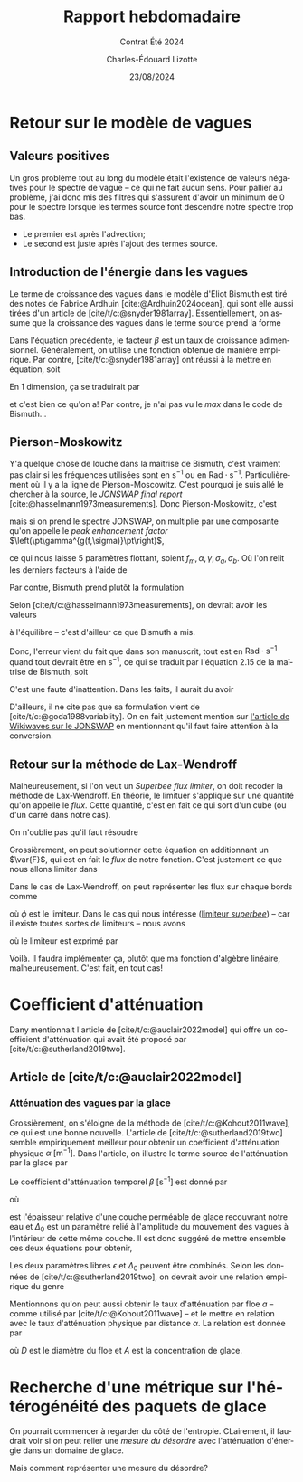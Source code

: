 #+title: Rapport hebdomadaire
#+subtitle: Contrat Été 2024
#+author: Charles-Édouard Lizotte
#+date:23/08/2024
#+LANGUAGE: fr
#+BIBLIOGRAPHY: master-bibliography.bib
#+OPTIONS: toc:nil title:nil 
#+LaTeX_class: org-report

\mytitlepage
\tableofcontents\newpage

* Retour sur le modèle de vagues

** Valeurs positives

Un gros problème tout au long du modèle était l'existence de valeurs négatives pour le spectre de vague -- ce qui ne fait aucun sens.
Pour pallier au problème, j'ai donc mis des filtres qui s'assurent d'avoir un minimum de 0 pour le spectre lorsque les termes source font descendre notre spectre trop bas.
+ Le premier est après l'advection;
+ Le second est juste après l'ajout des termes source. 

** Introduction de l'énergie dans les vagues

Le terme de croissance des vagues dans le modèle d'Eliot Bismuth est tiré des notes de Fabrice Ardhuin [cite:@Ardhuin2024ocean], qui sont elle aussi tirées d'un article de [cite/t/c:@snyder1981array].
Essentiellement, on assume que la croissance des vagues dans le terme source prend la forme
\begin{equation}
   S_{in}(f,\theta) = \sigma \beta E(f,\theta). 
\end{equation}
Dans l'équation précédente, le facteur $\beta$ est un taux de croissance adimensionnel.
Généralement, on utilise une fonction obtenue de manière empirique.
Par contre, [cite/t/c:@snyder1981array] ont réussi à la mettre en équation, soit
\begin{equation}
   \beta = \max \qty{0,\pt0.25\frac{\rho_a}{\rho_o} \qty[28\frac{u_\star}{C} \cos(\theta_\star - \theta) - 1]}.
\end{equation}
En 1 dimension, ça se traduirait par
\begin{equation}
   \boxed{\venti\quad\beta = \max \qty{0,\pt0.25\frac{\rho_a}{\rho_o} \qty[28\frac{u_\star}{C} - 1]},\quad}
\end{equation}
et c'est bien ce qu'on a! Par contre, je n'ai pas vu le /max/ dans le code de Bismuth...

** Pierson-Moskowitz

Y'a quelque chose de louche dans la maîtrise de Bismuth, c'est vraiment pas clair si les fréquences utilisées sont en $\mathrm{s}^{-1}$ ou en $\mathrm{Rad}\cdot\mathrm{s}^{-1}$.
Particulièrement où il y a la ligne de Pierson-Moscowitz.
C'est pourquoi je suis allé le chercher à la source, le /JONSWAP final report/ [cite:@hasselmann1973measurements].
Donc Pierson-Moskowitz, c'est
\begin{equation}
   E_{PM}(f) = \alpha g^2 (2\pi)^4 f^{-5} \exp[- \frac{5}{4} \qty(\frac{f}{f_m})^{-4}],
\end{equation}
mais si on prend le spectre JONSWAP, on multiplie par une composante qu'on appelle le /peak enhancement factor/ $\left(\pt\gamma^{g(f,\sigma)}\pt\right)$,
\begin{align}
   && E_{JONSWAP}(f) = E_{PM}(f)\times\gamma^{g(f,\sigma)}
   && \text{de sorte que} 
   && g(f,\sigma) = \exp[ \frac{-(f-f_m)^2}{2\sigma^2f_m^2}], &&
\end{align}
ce qui nous laisse 5 paramètres flottant, soient $f_m, \alpha, \gamma, \sigma_a, \sigma_b$.
Où l'on relit les derniers facteurs à l'aide de
\begin{equation}
   \sigma = \left\lbrace\begin{matrix}
       \sigma_a & \mathrm{si} & f \leq f_m,\\
       \sigma_b & \mathrm{si} & f > f_m.\\
   \end{matrix}
  \right.
\end{equation}

Par contre, Bismuth prend plutôt la formulation
\begin{equation}
   E_{JONSWAP}(\omega) = 0.2H_s^2 \qty(\frac{\omega_p^4}{\omega^5}) \exp{-\frac{5}{4}\qty(\frac{\omega_p}{\omega})^4} \times 3.3^{\exp{\frac{-(\omega-\omega_p)^2}{2\sigma^2 \omega_p^2}}}.
\end{equation}

Selon [cite/t/c:@hasselmann1973measurements], on devrait avoir les valeurs
\begin{align}
   &&\gamma = 3.3, && \sigma_a = 0.7, && \sigma_b = 0.9, &&
\end{align}
à l'équilibre -- c'est d'ailleur ce que Bismuth a mis.\bigskip

Donc, l'erreur vient du fait que dans son manuscrit, tout est en $\mathrm{Rad}\cdot\mathrm{s}^{-1}$ quand tout devrait être en $\mathrm{s}^{-1}$, ce qui se traduit par l'équation 2.15 de la maîtrise de Bismuth, soit
\begin{equation}
   E_{JONSWAP}(f) = 0.2\qty(\venti\frac{H_s^2}{2\pi}) \qty(\frac{f^4_p}{f^5}) \exp{-\frac{5}{4}\qty(\frac{f_p}{f})^4} \times 3.3^{\exp{\frac{-(\omega-\omega_p)^2}{2\sigma^2 \omega_p^2}}}.
\end{equation}
C'est une faute d'inattention. Dans les faits, il aurait du avoir
\begin{equation}
   \boxed{E_{JONSWAP}(f) = 0.2 \venti H_s^2 \qty(\frac{f^4_p}{f^5}) \exp{-\frac{5}{4}\qty(\frac{f_p}{f})^4} \times 3.3^{\exp{\frac{-(\omega-\omega_p)^2}{2\sigma^2 \omega_p^2}}}.}
\end{equation}
D'ailleurs, il ne cite pas que sa formulation vient de [cite/t/c:@goda1988variablity].
On en fait justement mention sur [[https://wikiwaves.org/Ocean-Wave_Spectra][l'article de Wikiwaves sur le JONSWAP]] en mentionnant qu'il faut faire attention à la conversion.

** Retour sur la méthode de Lax-Wendroff

Malheureusement, si l'on veut un /Superbee flux limiter/, on doit recoder la méthode de Lax-Wendroff.
En théorie, le limituer s'applique sur une quantité qu'on appelle le /flux/.
Cette quantité, c'est en fait ce qui sort d'un cube (ou d'un carré dans notre cas).\bigskip

On n'oublie pas qu'il faut résoudre
\begin{align}
   &&\pdv{E}{t} + c_g \pdv{E}{x} = 0 && \Longrightarrow &&   \pdv{E}{t} + \pdv{F(E)}{x}  = 0 \quad\text{où}\quad F(E) = c_gE &&
\end{align}

Grossièrement, on peut solutionner cette équation en additionnant un $\var{F}$, qui est en fait le /flux/ de notre fonction.
C'est justement ce que nous allons limiter dans 
\begin{equation}
   E_i^{n+1} = E_i^n - \qty(\frac{\var{t}}{\var{x}})\qty[\tall\ F_{i+\sfrac{1}{2}} - F_{i-\sfrac{1}{2}}\ ],
\end{equation}
Dans le cas de Lax-Wendroff, on peut représenter les flux sur chaque bords comme
\begin{subequations}
\begin{align}
   &F_{i-\sfrac{1}{2}} = \frac{1}{2}\qty(E_i^n - E_{i-1}^n) - \phi(E_{i-\sfrac{1}{2}}) \times\frac{1}{2}\fdv{t}{x}\qty(F(E_i^n) - F(E_{i-1}^n)),\\
   &F_{i+\sfrac{1}{2}} = \underbrace{\venti\frac{1}{2}\qty(E_{i+1}^n - E_i^n)}_{\mathrm{Moyenne}} - \ \phi(E_{i+\sfrac{1}{2}}) \times\underbrace{\venti\frac{1}{2}\fdv{t}{x}\qty(F(E_{i+1}^n) - F(E_i^n)).}_{\mathrm{Variation}}
\end{align}
\end{subequations}
où $\phi$ est le limiteur.
Dans le cas qui nous intéresse ([[https://en.wikipedia.org/wiki/Flux_limiter][limiteur /superbee/]])  -- car il existe toutes sortes de limiteurs -- nous avons

\begin{align}
   && && &&r_{i+\sfrac{1}{2}} = \qty(\frac{E_i - E_{i-1}}{E_{i+1} - E_i}),    && r_{i-\sfrac{1}{2}} = \qty(\frac{E_{i-1} - E_{i-2}}{E_{i} - E_{i-1}}) && &&
\end{align}
où le limiteur est exprimé par
\begin{equation}
   \phi = \mathrm{max} \qty{\begin{matrix}
       \pt\mathrm{min}(1, 2r)\\
       \mathrm{min}(2,\ r)\\
   \end{matrix}
   }.
\end{equation}

Voilà. Il faudra implémenter ça, plutôt que ma fonction d'algèbre linéaire, malheureusement.
C'est fait, en tout cas!

* Coefficient d'atténuation

Dany mentionnait l'article de [cite/t/c:@auclair2022model] qui offre un coefficient d'atténuation qui avait été proposé par [cite/t/c:@sutherland2019two].

** Article de [cite/t/c:@auclair2022model]


*** Atténuation des vagues par la glace
Grossièrement, on s'éloigne de la méthode de [cite/t/c:@Kohout2011wave], ce qui est une bonne nouvelle.
L'article de [cite/t/c:@sutherland2019two] semble empiriquement meilleur pour obtenir un coefficient d'atténuation physique $\alpha\ [\mathrm{m}^{-1}]$.
Dans l'article, on illustre le terme source de l'atténuation par la glace par
\begin{equation}
   S_{ice} = - \beta(A,h,f)\pt E_{waves}.
\end{equation}
Le coefficient d'atténuation temporel $\beta\ [\mathrm{s}^{-1}]$ est donné par 
\begin{equation}
   \beta = \frac{\nu \omega^2 \Delta_0}{2g\epsilon h},
\end{equation}
où
\begin{equation}
   \nu = \frac{1}{2} \epsilon^2 \omega h^2,
\end{equation}
est l'épaisseur relative d'une couche perméable de glace recouvrant notre eau et $\Delta_0$ est un paramètre relié à l'amplitude du mouvement des vagues à l'intérieur de cette même couche.
Il est donc suggéré de mettre ensemble ces deux équations pour obtenir,
\begin{equation}
   \beta = \frac{\epsilon \Delta_0 h \omega^3}{4g}.
\end{equation}
Les deux paramètres libres $\epsilon$ et $\Delta_0$ peuvent être combinés.
Selon les données de [cite/t/c:@sutherland2019two], on devrait avoir une relation empirique du genre
\begin{equation}
   \epsilon \Delta_0 = 0.5.
\end{equation}

Mentionnons qu'on peut aussi obtenir le taux d'atténuation par floe $a$ -- comme utilisé par [cite/t/c:@Kohout2011wave] -- et le mettre en relation avec le taux d'atténuation physique par distance $\alpha$. 
La relation est donnée par
\begin{equation}
   \alpha = \frac{A a}{D},
\end{equation}
où $D$ est le diamètre du floe et $A$ est la concentration de glace.


* Recherche d'une métrique sur l'hétérogénéité des paquets de glace

On pourrait commencer à regarder du côté de l'entropie.
CLairement, il faudrait voir si on peut relier une /mesure du désordre/ avec l'atténuation d'énergie dans un domaine de glace.

Mais comment représenter une mesure du désordre?











#+print_bibliography:
